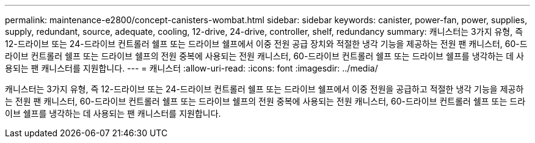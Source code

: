---
permalink: maintenance-e2800/concept-canisters-wombat.html 
sidebar: sidebar 
keywords: canister, power-fan, power, supplies, supply, redundant, source, adequate, cooling, 12-drive, 24-drive, controller, shelf, redundancy 
summary: 캐니스터는 3가지 유형, 즉 12-드라이브 또는 24-드라이브 컨트롤러 쉘프 또는 드라이브 쉘프에서 이중 전원 공급 장치와 적절한 냉각 기능을 제공하는 전원 팬 캐니스터, 60-드라이브 컨트롤러 쉘프 또는 드라이브 쉘프의 전원 중복에 사용되는 전원 캐니스터, 60-드라이브 컨트롤러 쉘프 또는 드라이브 쉘프를 냉각하는 데 사용되는 팬 캐니스터를 지원합니다. 
---
= 캐니스터
:allow-uri-read: 
:icons: font
:imagesdir: ../media/


[role="lead"]
캐니스터는 3가지 유형, 즉 12-드라이브 또는 24-드라이브 컨트롤러 쉘프 또는 드라이브 쉘프에서 이중 전원을 공급하고 적절한 냉각 기능을 제공하는 전원 팬 캐니스터, 60-드라이브 컨트롤러 쉘프 또는 드라이브 쉘프의 전원 중복에 사용되는 전원 캐니스터, 60-드라이브 컨트롤러 쉘프 또는 드라이브 쉘프를 냉각하는 데 사용되는 팬 캐니스터를 지원합니다.
